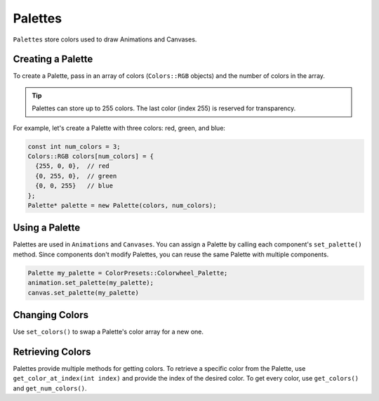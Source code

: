 
Palettes
========

``Palettes`` store colors used to draw Animations and Canvases.

.. _palettes-creating:
Creating a Palette
------------------

To create a Palette, pass in an array of colors (``Colors::RGB`` objects) and the number of colors in the array.

.. Tip:: Palettes can store up to 255 colors. The last color (index 255) is reserved for transparency.

For example, let's create a Palette with three colors: red, green, and blue:

.. code-block:: c++

   const int num_colors = 3;
   Colors::RGB colors[num_colors] = {
     {255, 0, 0},  // red
     {0, 255, 0},  // green
     {0, 0, 255}   // blue
   };
   Palette* palette = new Palette(colors, num_colors);

.. _palettes-using:
Using a Palette
---------------

Palettes are used in ``Animations`` and ``Canvases``. You can assign a Palette by calling each component's ``set_palette()`` method. Since components don't modify Palettes, you can reuse the same Palette with multiple components.

.. code-block:: c++

   Palette my_palette = ColorPresets::Colorwheel_Palette;
   animation.set_palette(my_palette);
   canvas.set_palette(my_palette)

.. _palettes-changing-colors:
Changing Colors
---------------

Use ``set_colors()`` to swap a Palette's color array for a new one.

.. _palettes-retrieving-colors:
Retrieving Colors
-----------------

Palettes provide multiple methods for getting colors. To retrieve a specific color from the Palette, use ``get_color_at_index(int index)`` and provide the index of the desired color. To get every color, use ``get_colors()`` and ``get_num_colors()``.

